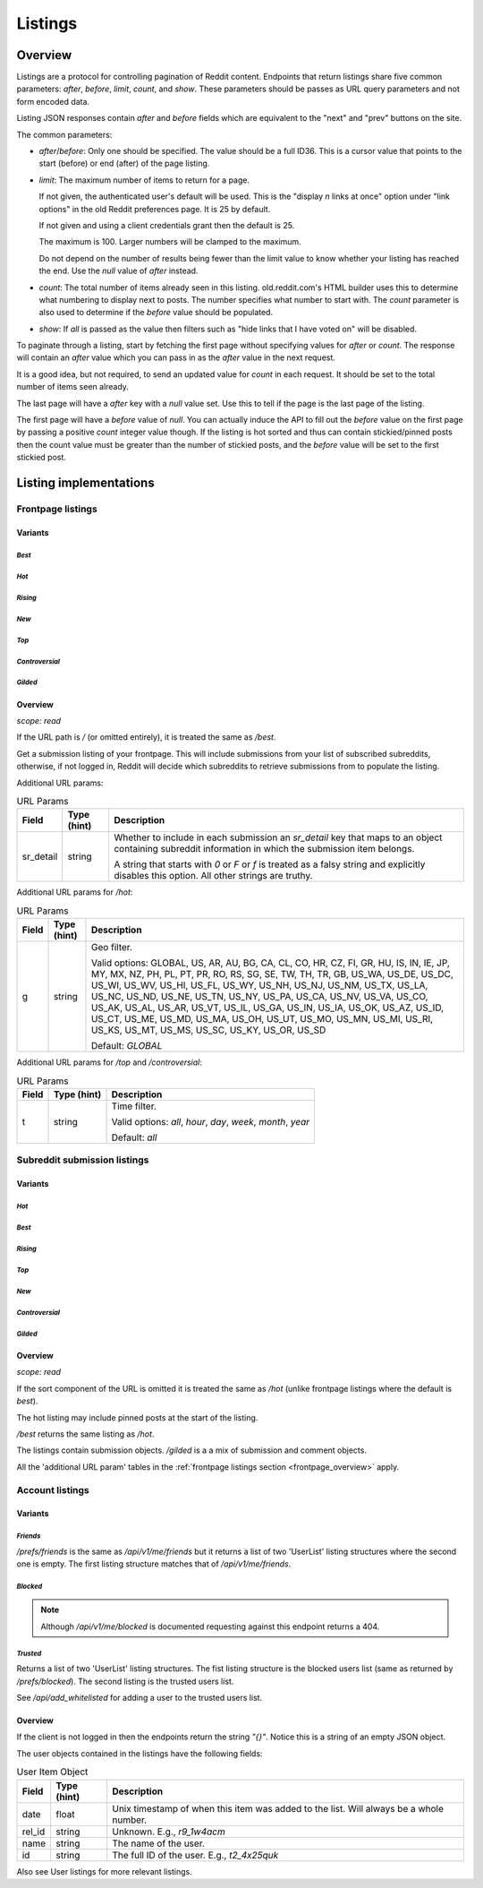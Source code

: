 
Listings
========

Overview
--------

Listings are a protocol for controlling pagination of Reddit content.
Endpoints that return listings share five common parameters:
`after`, `before`, `limit`, `count`, and `show`.
These parameters should be passes as URL query parameters and not form encoded data.

Listing JSON responses contain `after` and `before` fields which are equivalent to the
"next" and "prev" buttons on the site.

The common parameters:

* `after`/`before`: Only one should be specified. The value should be a full ID36.
  This is a cursor value that points to the start (before) or end (after) of the page listing.

* `limit`: The maximum number of items to return for a page.

  If not given, the authenticated user's default will be used.
  This is the \"display *n* links at once\" option under \"link options\"
  in the old Reddit preferences page. It is 25 by default.

  If not given and using a client credentials grant then the default is 25.

  The maximum is 100. Larger numbers will be clamped to the maximum.

  Do not depend on the number of results being fewer than the limit value to know whether your
  listing has reached the end. Use the `null` value of `after` instead.

* `count`: The total number of items already seen in this listing. old.reddit.com's HTML builder
  uses this to determine what numbering to display next to posts. The number specifies what
  number to start with. The `count` parameter is also used to determine if the `before` value
  should be populated.

* `show`: If `all` is passed as the value then filters such as
  "hide links that I have voted on" will be disabled.

To paginate through a listing, start by fetching the first page without specifying values for
`after` or `count`. The response will contain an `after` value which you can pass in as the
`after` value in the next request.

It is a good idea, but not required, to send an updated value for `count` in each request.
It should be set to the total number of items seen already.

The last page will have a `after` key with a `null` value set. Use this to tell if the page
is the last page of the listing.

The first page will have a `before` value of `null`. You can actually induce the API to fill
out the `before` value on the first page by passing a positive `count` integer value though.
If the listing is hot sorted and thus can contain stickied/pinned posts then the count value
must be greater than the number of stickied posts, and the `before` value will be set to the
first stickied post.


Listing implementations
-----------------------

Frontpage listings
^^^^^^^^^^^^^^^^^^

Variants
~~~~~~~~

*Best*
""""""

.. http:get:: /
.. http:get:: /best

*Hot*
"""""

.. http:get:: /hot

*Rising*
""""""""

.. http:get:: /rising

*New*
"""""

.. http:get:: /new

*Top*
"""""

.. http:get:: /top

*Controversial*
"""""""""""""""

.. http:get:: /controversial

*Gilded*
""""""""

.. http:get:: /gilded

.. _frontpage_overview:

Overview
~~~~~~~~

*scope: read*

If the URL path is `/` (or omitted entirely), it is treated the same as `/best`.

Get a submission listing of your frontpage. This will include submissions from your list of
subscribed subreddits, otherwise, if not logged in, Reddit will decide which subreddits to
retrieve submissions from to populate the listing.

Additional URL params:

.. csv-table:: URL Params
   :header: "Field","Type (hint)","Description"
   :escape: \

   "sr_detail","string","Whether to include in each submission an `sr_detail` key that maps
   to an object containing subreddit information in which the submission item belongs.

   A string that starts with `0` or `F` or `f` is treated as a falsy string and explicitly
   disables this option. All other strings are truthy."

Additional URL params for `/hot`:

.. csv-table:: URL Params
   :header: "Field","Type (hint)","Description"
   :escape: \

   "g","string","Geo filter.

   Valid options:
   GLOBAL, US, AR, AU, BG, CA, CL, CO, HR, CZ, FI, GR, HU, IS, IN, IE, JP, MY, MX, NZ,
   PH, PL, PT, PR, RO, RS, SG, SE, TW, TH, TR, GB, US_WA, US_DE, US_DC, US_WI, US_WV,
   US_HI, US_FL, US_WY, US_NH, US_NJ, US_NM, US_TX, US_LA, US_NC, US_ND, US_NE, US_TN,
   US_NY, US_PA, US_CA, US_NV, US_VA, US_CO, US_AK, US_AL, US_AR, US_VT, US_IL, US_GA,
   US_IN, US_IA, US_OK, US_AZ, US_ID, US_CT, US_ME, US_MD, US_MA, US_OH, US_UT, US_MO,
   US_MN, US_MI, US_RI, US_KS, US_MT, US_MS, US_SC, US_KY, US_OR, US_SD

   Default: `GLOBAL`
   "

Additional URL params for `/top` and `/controversial`:

.. csv-table:: URL Params
   :header: "Field","Type (hint)","Description"
   :escape: \

   "t","string","Time filter.

   Valid options:
   `all`, `hour`, `day`, `week`, `month`, `year`

   Default: `all`
   "

.. seealso:: https://www.reddit.com/dev/api/#section_listings


Subreddit submission listings
^^^^^^^^^^^^^^^^^^^^^^^^^^^^^

Variants
~~~~~~~~

*Hot*
"""""

.. http:get:: /r/{subreddit}
.. http:get:: /r/{subreddit}/hot

*Best*
""""""

.. http:get:: /r/{subreddit}/best

*Rising*
""""""""

.. http:get:: /r/{subreddit}/rising

*Top*
"""""

.. http:get:: /r/{subreddit}/top

*New*
"""""

.. http:get:: /r/{subreddit}/new

*Controversial*
"""""""""""""""

.. http:get:: /r/{subreddit}/controversial

*Gilded*
""""""""

.. http:get:: /r/{subreddit}/gilded

Overview
~~~~~~~~

*scope: read*

If the sort component of the URL is omitted it is treated the same as `/hot`
(unlike frontpage listings where the default is *best*).

The hot listing may include pinned posts at the start of the listing.

`/best` returns the same listing as `/hot`.

The listings contain submission objects. `/gilded` is a
a mix of submission and comment objects.

All the 'additional URL param' tables in the :ref:`frontpage listings section <frontpage_overview>` apply.

.. seealso:: https://www.reddit.com/dev/api/#section_listings


Account listings
^^^^^^^^^^^^^^^^

Variants
~~~~~~~~

*Friends*
"""""""""

.. http:get:: /api/v1/me/friends
.. http:get:: /prefs/friends

`/prefs/friends` is the same as `/api/v1/me/friends` but it returns a list of two
'UserList' listing structures where the second one is empty. The first listing
structure matches that of `/api/v1/me/friends`.

*Blocked*
"""""""""

.. http:get:: /prefs/blocked

.. note::
   Although `/api/v1/me/blocked` is documented requesting against this endpoint returns a 404.

*Trusted*
"""""""""

.. http:get:: /prefs/messaging

Returns a list of two 'UserList' listing structures. The fist listing structure is the blocked users
list (same as returned by `/prefs/blocked`). The second listing is the trusted users list.

See `/api/add_whitelisted` for adding a user to the trusted users list.

Overview
~~~~~~~~

If the client is not logged in then the endpoints return the string `"{}"`.
Notice this is a string of an empty JSON object.

The user objects contained in the listings have the following fields:

.. csv-table:: User Item Object
   :header: "Field","Type (hint)","Description"
   :escape: \

   "date","float","Unix timestamp of when this item was added to the list. Will always be a whole number."
   "rel_id","string","Unknown. E.g., `r9_1w4acm`"
   "name","string","The name of the user."
   "id","string","The full ID of the user. E.g., `t2_4x25quk`"

Also see User listings for more relevant listings.
